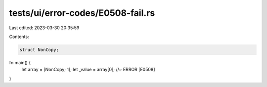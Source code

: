 tests/ui/error-codes/E0508-fail.rs
==================================

Last edited: 2023-03-30 20:35:59

Contents:

.. code-block:: rs

    struct NonCopy;

fn main() {
    let array = [NonCopy; 1];
    let _value = array[0];  //~ ERROR [E0508]
}


